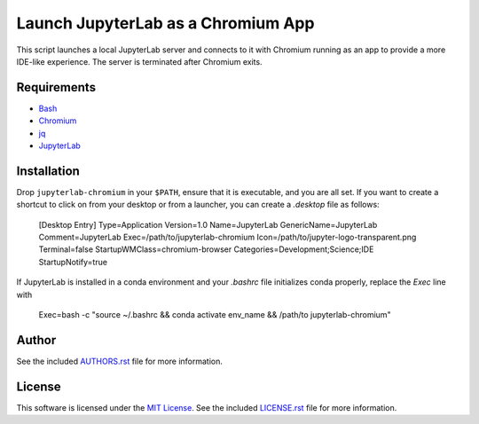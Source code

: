 .. -*- rst -*-

Launch JupyterLab as a Chromium App
===================================

This script launches a local JupyterLab server and connects to it with Chromium
running as an app to provide a more IDE-like experience. The server is
terminated after Chromium exits.

Requirements
------------
- `Bash <https://www.gnu.org/software/bash/>`_
- `Chromium <https://www.chromium.org/>`_
- `jq <https://stedolan.github.io/jq/>`_
- `JupyterLab <https://github.com/jupyterlab/jupyterlab>`_
  
Installation
------------
Drop ``jupyterlab-chromium`` in your ``$PATH``, ensure that it is executable, and
you are all set. If you want to create a shortcut to click on from your desktop 
or from a launcher, you can create a `.desktop` file as follows:

    [Desktop Entry]
    Type=Application
    Version=1.0
    Name=JupyterLab
    GenericName=JupyterLab
    Comment=JupyterLab
    Exec=/path/to/jupyterlab-chromium
    Icon=/path/to/jupyter-logo-transparent.png
    Terminal=false
    StartupWMClass=chromium-browser
    Categories=Development;Science;IDE
    StartupNotify=true

If JupyterLab is installed in a conda environment and your `.bashrc` 
file initializes conda properly, replace the `Exec` line with

    Exec=bash -c "source ~/.bashrc && conda activate env_name && /path/to jupyterlab-chromium"

Author
------
See the included `AUTHORS.rst
<https://github.com/lebedov/jupyterlab-chromium/blob/master/AUTHORS.rst>`_ file for more
information.

License
-------
This software is licensed under the `MIT License
<http://www.opensource.org/licenses/mit-license>`_.  See the included
`LICENSE.rst <https://github.com/lebedov/jupyterlab-chromium/blob/master/LICENSE.rst>`_ file
for more information.

